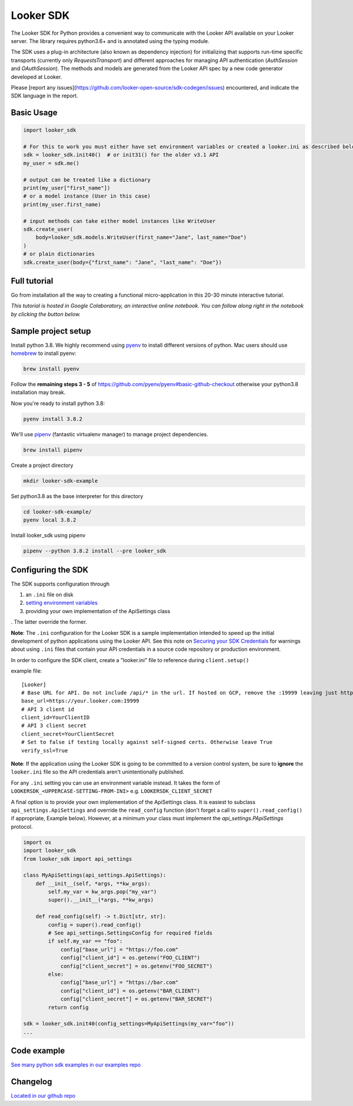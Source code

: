 ===========
Looker SDK
===========

The Looker SDK for Python provides a convenient way to communicate with the
Looker API available on your Looker server. The library requires python3.6+
and is annotated using the typing module.

The SDK uses a plug-in architecture (also known as dependency injection) for
initializing that supports run-time specific transports (currently only
`RequestsTransport`) and different approaches for managing API authentication
(`AuthSession` and `OAuthSession`). The methods and models are generated from
the Looker API spec by a new code generator developed at Looker.

Please [report any issues](https://github.com/looker-open-source/sdk-codegen/issues)
encountered, and indicate the SDK language in the report.

Basic Usage
===========
.. code-block:: python

    import looker_sdk

    # For this to work you must either have set environment variables or created a looker.ini as described below in "Configuring the SDK"
    sdk = looker_sdk.init40()  # or init31() for the older v3.1 API
    my_user = sdk.me()

    # output can be treated like a dictionary
    print(my_user["first_name"])
    # or a model instance (User in this case)
    print(my_user.first_name)

    # input methods can take either model instances like WriteUser
    sdk.create_user(
        body=looker_sdk.models.WriteUser(first_name="Jane", last_name="Doe")
    )
    # or plain dictionaries
    sdk.create_user(body={"first_name": "Jane", "last_name": "Doe"})

Full tutorial
=============
Go from installation all the way to creating a functional micro-application in this 20-30 minute interactive tutorial.

*This tutorial is hosted in Google Colaboratory, an interactive online notebook. You can follow along right in the notebook by clicking the button below.*

.. image:: https://colab.research.google.com/assets/colab-badge.svg
   :target: https://colab.research.google.com/github/looker-open-source/sdk-codegen/blob/main/python/python-sdk-tutorial.ipynb


Sample project setup
====================

Install python 3.8. We highly recommend using
`pyenv <https://github.com/pyenv/pyenv#installation>`_ to install
different versions of python. Mac users should use
`homebrew <https://brew.sh/>`_ to install pyenv:

.. code-block:: bash

    brew install pyenv

Follow the **remaining steps 3 - 5** of
https://github.com/pyenv/pyenv#basic-github-checkout otherwise your python3.8
installation may break.

Now you're ready to install python 3.8:

.. code-block:: bash

    pyenv install 3.8.2

We'll use `pipenv <https://docs.pipenv.org/en/latest/#install-pipenv-today>`_
(fantastic virtualenv manager) to manage project dependencies.

.. code-block:: bash

    brew install pipenv

Create a project directory

.. code-block:: bash

    mkdir looker-sdk-example

Set python3.8 as the base interpreter for this directory

.. code-block:: bash

    cd looker-sdk-example/
    pyenv local 3.8.2

Install looker_sdk using pipenv

.. code-block:: bash

    pipenv --python 3.8.2 install --pre looker_sdk


Configuring the SDK
===================

The SDK supports configuration through

1. an ``.ini`` file on disk
2. `setting environment variables <https://github.com/looker-open-source/sdk-codegen#environment-variable-configuration>`_
3. providing your own implementation of the ApiSettings class

. The latter override the former.

**Note**: The ``.ini`` configuration for the Looker SDK is a sample
implementation intended to speed up the initial development of python
applications using the Looker API. See this note on
`Securing your SDK Credentials <https://github.com/looker-open-source/sdk-codegen/blob/main/README.md#securing-your-sdk-credentials>`_
for warnings about using ``.ini`` files that contain your
API credentials in a source code repository or production environment.

In order to configure the SDK client, create a "looker.ini" file to reference
during ``client.setup()``

example file:

::

    [Looker]
    # Base URL for API. Do not include /api/* in the url. If hosted on GCP, remove the :19999 leaving just https://your.cloud.looker.com
    base_url=https://your.looker.com:19999
    # API 3 client id
    client_id=YourClientID
    # API 3 client secret
    client_secret=YourClientSecret
    # Set to false if testing locally against self-signed certs. Otherwise leave True
    verify_ssl=True

**Note**: If the application using the Looker SDK is going to be committed to a version control system, be sure to
**ignore** the ``looker.ini`` file so the API credentials aren't unintentionally published.

For any ``.ini`` setting you can use an environment variable instead. It takes the form of
``LOOKERSDK_<UPPERCASE-SETTING-FROM-INI>`` e.g. ``LOOKERSDK_CLIENT_SECRET``

A final option is to provide your own implementation of the ApiSettings class. It is easiest to subclass ``api_settings.ApiSettings`` and override the ``read_config`` function (don't forget a call to ``super().read_config()`` if appropriate, Example below). However, at a minimum your class must implement the `api_settings.PApiSettings` protocol.


.. code-block:: python

    import os
    import looker_sdk
    from looker_sdk import api_settings

    class MyApiSettings(api_settings.ApiSettings):
        def __init__(self, *args, **kw_args):
            self.my_var = kw_args.pop("my_var")
            super().__init__(*args, **kw_args)

        def read_config(self) -> t.Dict[str, str]:
            config = super().read_config()
            # See api_settings.SettingsConfig for required fields
            if self.my_var == "foo":
                config["base_url"] = "https://foo.com"
                config["client_id"] = os.getenv("FOO_CLIENT")
                config["client_secret"] = os.getenv("FOO_SECRET")
            else:
                config["base_url"] = "https://bar.com"
                config["client_id"] = os.getenv("BAR_CLIENT")
                config["client_secret"] = os.getenv("BAR_SECRET")
            return config

    sdk = looker_sdk.init40(config_settings=MyApiSettings(my_var="foo"))
    ...


Code example
============
`See many python sdk examples in our examples repo <https://github.com/looker-open-source/sdk-codegen/tree/main/examples/python>`_

Changelog
============
`Located in our github repo <https://github.com/looker-open-source/sdk-codegen/tree/main/python/CHANGELOG.md>`_
